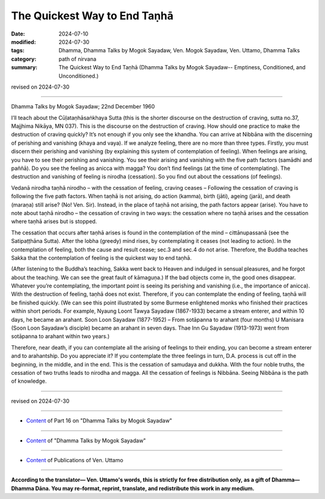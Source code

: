 ==========================================
The Quickest Way to End Taṇhā
==========================================

:date: 2024-07-10
:modified: 2024-07-30
:tags: Dhamma, Dhamma Talks by Mogok Sayadaw, Ven. Mogok Sayadaw, Ven. Uttamo, Dhamma Talks
:category: path of nirvana
:summary: The Quickest Way to End Taṇhā (Dhamma Talks by Mogok Sayadaw-- Emptiness, Conditioned, and Unconditioned.)

revised on 2024-07-30

------

Dhamma Talks by Mogok Sayadaw; 22nd December 1960

I’ll teach about the Cūḷataṇhāsaṅkhaya Sutta (this is the shorter discourse on the destruction of craving, sutta no.37, Majjhima Nikāya, MN 037). This is the discourse on the destruction of craving. How should one practice to make the destruction of craving quickly? It’s not enough if you only see the khandha. You can arrive at Nibbāna with the discerning of perishing and vanishing (khaya and vaya). If we analyze feeling, there are no more than three types. Firstly, you must discern their perishing and vanishing (by explaining this system of contemplation of feeling). When feelings are arising, you have to see their perishing and vanishing. You see their arising and vanishing with the five path factors (samādhi and paññā). Do you see the feeling as anicca with magga? You don’t find feelings (at the time of contemplating). The destruction and vanishing of feeling is nirodha (cessation). So you find out about the cessations (of feelings).

Vedanā nirodha taṇhā nirodho – with the cessation of feeling, craving ceases – Following the cessation of craving is following the five path factors. When taṇhā is not arising, do action (kamma), birth (jāti), ageing (jarā), and death (maraṇa) still arise? (No! Ven. Sir). Instead, in the place of taṇhā not arising, the path factors appear (arise). You have to note about taṇhā nirodho – the cessation of craving in two ways: the cessation where no taṇhā arises and the cessation where taṇhā arises but is stopped.

The cessation that occurs after taṇhā arises is found in the contemplation of the mind – cittānupassanā (see the Satipaṭṭhāna Sutta). After the lobha (greedy) mind rises, by contemplating it ceases (not leading to action). In the contemplation of feeling, both the cause and result cease; sec.3 and sec.4 do not arise. Therefore, the Buddha teaches Sakka that the contemplation of feeling is the quickest way to end taṇhā.

(After listening to the Buddha’s teaching, Sakka went back to Heaven and indulged in sensual pleasures, and he forgot about the teaching. We can see the great fault of kāmaguṇa.) If the bad objects come in, the good ones disappear. Whatever you’re contemplating, the important point is seeing its perishing and vanishing (i.e., the importance of anicca). With the destruction of feeling, taṇhā does not exist. Therefore, if you can contemplate the ending of feeling, taṇhā will be finished quickly. (We can see this point illustrated by some Burmese enlightened monks who finished their practices within short periods. For example, Nyaung Loont Tawya Sayadaw (1867-1933) became a stream enterer, and within 10 days, he became an arahant. Soon Loon Sayadaw (1877-1952) – From sotāpanna to arahant (four months) U Manisara (Soon Loon Sayadaw’s disciple) became an arahant in seven days. Thae Inn Gu Sayadaw (1913-1973) went from sotāpanna to arahant within two years.)

Therefore, near death, if you can contemplate all the arising of feelings to their ending, you can become a stream enterer and to arahantship. Do you appreciate it? If you contemplate the three feelings in turn, D.A. process is cut off in the beginning, in the middle, and in the end. This is the cessation of samudaya and dukkha. With the four noble truths, the cessation of two truths leads to nirodha and magga. All the cessation of feelings is Nibbāna. Seeing Nibbāna is the path of knowledge.

------

revised on 2024-07-30

------

- `Content <{filename}pt16-content-of-part16%zh.rst>`__ of Part 16 on "Dhamma Talks by Mogok Sayadaw"

------

- `Content <{filename}content-of-dhamma-talks-by-mogok-sayadaw%zh.rst>`__ of "Dhamma Talks by Mogok Sayadaw"

------

- `Content <{filename}../publication-of-ven-uttamo%zh.rst>`__ of Publications of Ven. Uttamo

------

**According to the translator— Ven. Uttamo's words, this is strictly for free distribution only, as a gift of Dhamma—Dhamma Dāna. You may re-format, reprint, translate, and redistribute this work in any medium.**

..
  07-30 rev. proofread by bhante Uttamo
  2024-07-10; create rst on 07-09